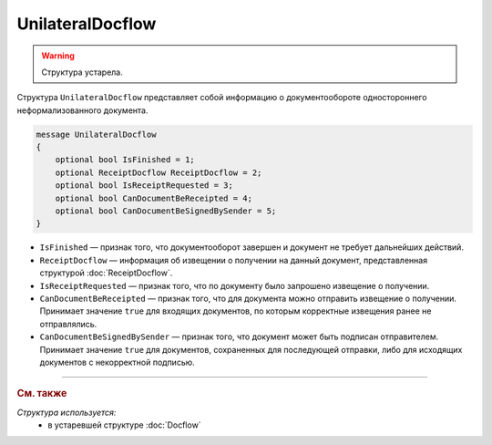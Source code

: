 UnilateralDocflow
=================

.. warning::
	Структура устарела.

Структура ``UnilateralDocflow`` представляет собой информацию о документообороте одностороннего неформализованного документа.

.. code-block:: protobuf

   message UnilateralDocflow
   {
       optional bool IsFinished = 1;
       optional ReceiptDocflow ReceiptDocflow = 2;
       optional bool IsReceiptRequested = 3;
       optional bool CanDocumentBeReceipted = 4;
       optional bool CanDocumentBeSignedBySender = 5;
   }

- ``IsFinished`` — признак того, что документооборот завершен и документ не требует дальнейших действий.
- ``ReceiptDocflow`` — информация об извещении о получении на данный документ, представленная структурой :doc:`ReceiptDocflow`.
- ``IsReceiptRequested`` — признак того, что по документу было запрошено извещение о получении.
- ``CanDocumentBeReceipted`` — признак того, что для документа можно отправить извещение о получении. Принимает значение ``true`` для входящих документов, по которым корректные извещения ранее не отправлялись.
- ``CanDocumentBeSignedBySender`` — признак того, что документ может быть подписан отправителем. Принимает значение ``true`` для документов, сохраненных для последующей отправки, либо для исходящих документов с некорректной подписью.


----

.. rubric:: См. также

*Структура используется:*
	- в устаревшей структуре :doc:`Docflow`